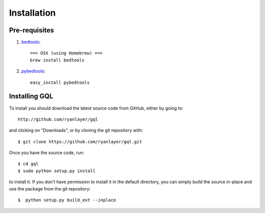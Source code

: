 ############
Installation
############


--------------
Pre-requisites
--------------

1. `bedtools <http://code.google.com/p/bedtools/>`_::

	=== OSX (using Homebrew) ===
	brew install bedtools

2. `pybedtools <http://packages.python.org/pybedtools/>`_::

	easy_install pybedtools
	


--------------
Installing GQL
--------------

To install you should download the latest source code from GitHub, either by going to::

    http://github.com/ryanlayer/gql

and clicking on "Downloads", or by cloning the git repository with::

    $ git clone https://github.com/ryanlayer/gql.git

Once you have the source code, run::

    $ cd gql
    $ sudo python setup.py install

to install it. If you don't have permission to install it in the default directory, you can simply build the source in-place and use the package from the git repository::

    $  python setup.py build_ext --inplace
